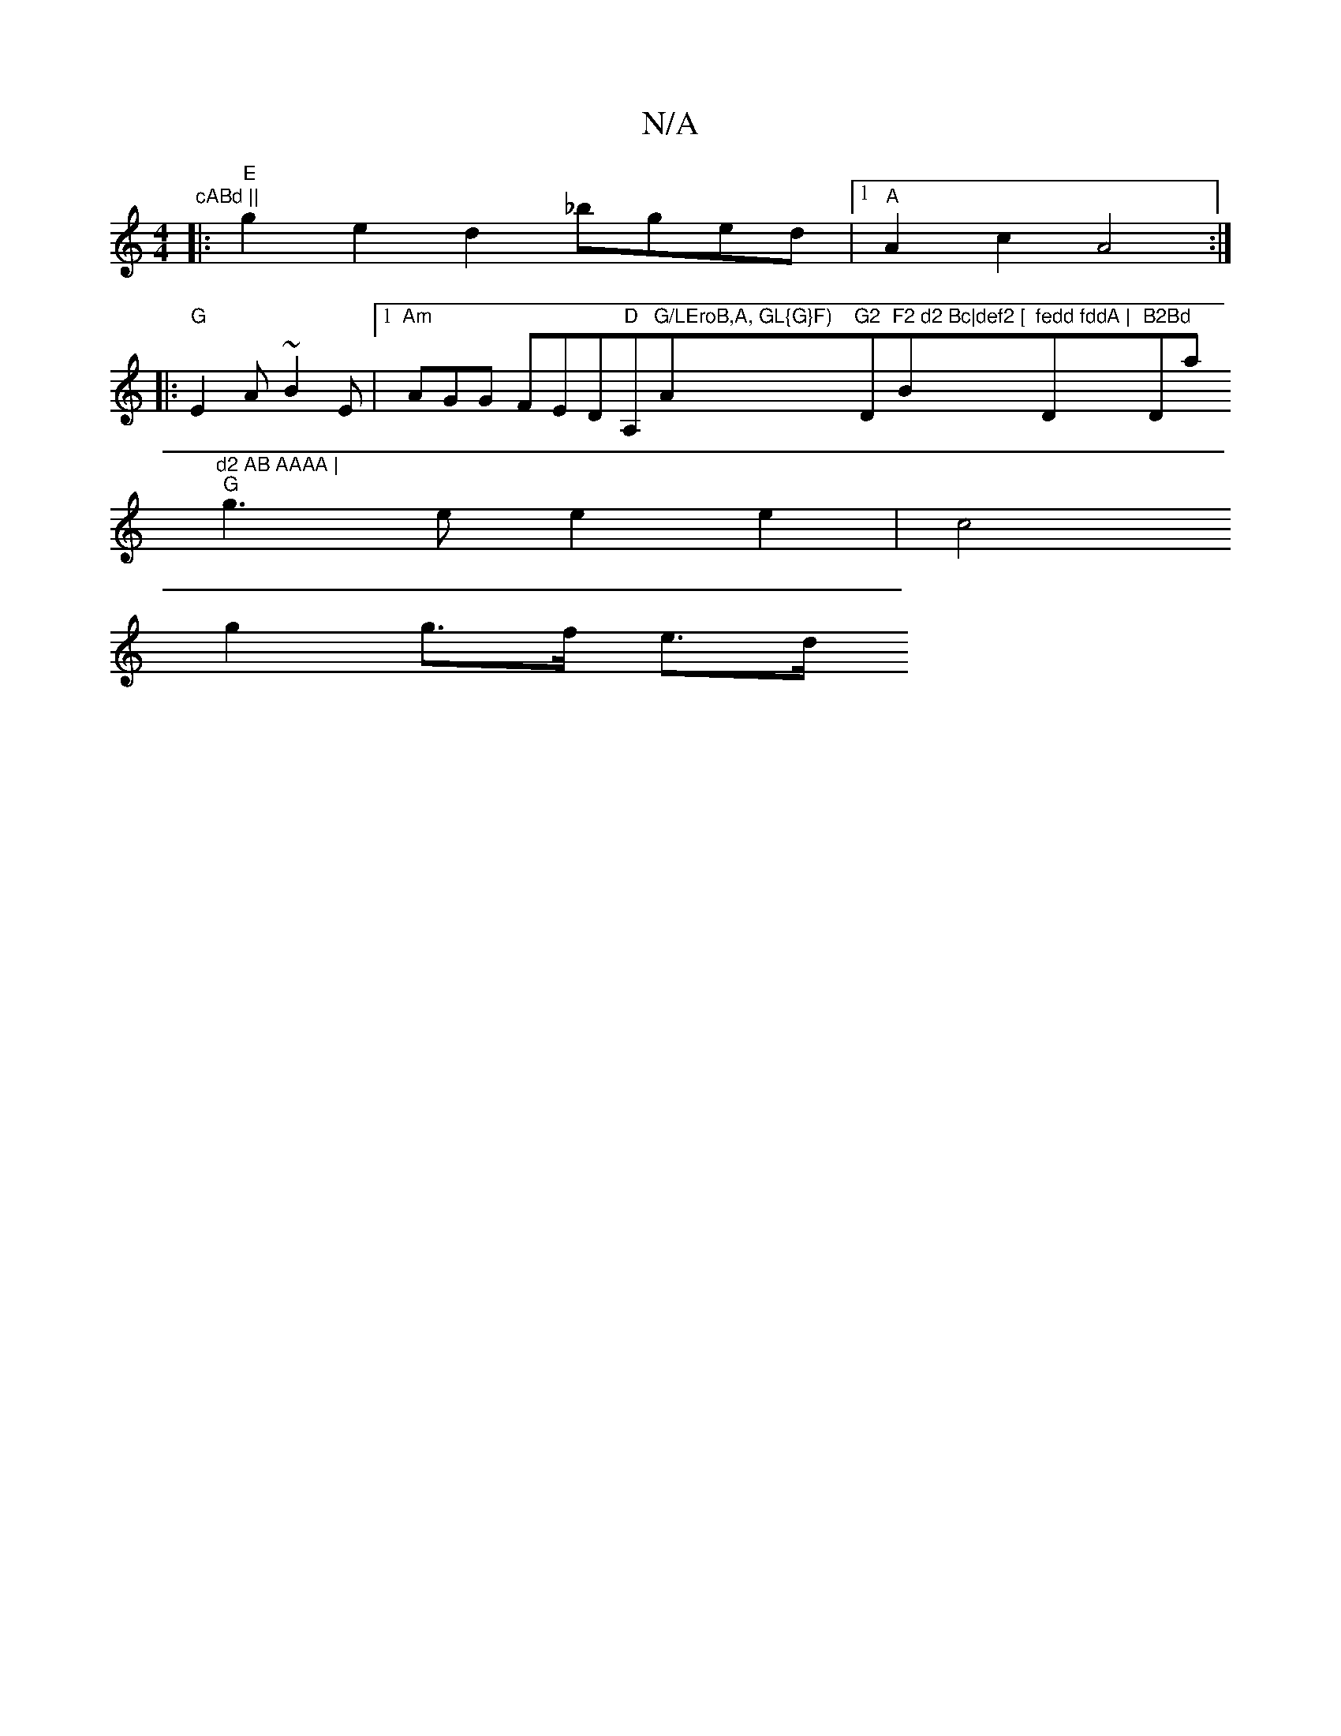 X:1
T:N/A
M:4/4
R:N/A
K:Cmajor
"cABd ||
|:"E"g2e2d2 _bged-|1 "A"A2c2 A4 :|
|: "G"E2A ~B2E |1 "Am"AGG FED"D"A,"G/LEroB,A, GL{G}F)"Am"G2 "D"F2 d2 Bc|def2 [ "Bm"fedd fddA | "D"B2Bd "Dmaj7"d2 AB AAAA |
"G" g3 e e2 e2 | c4
g2 g>f e>d (3